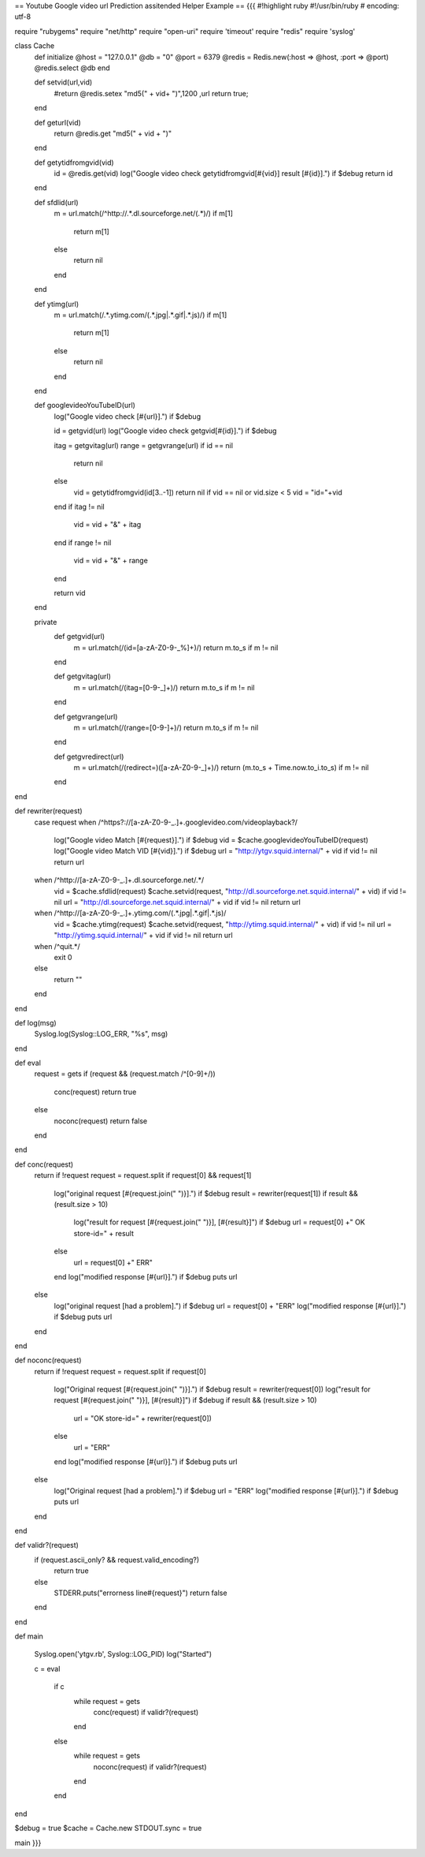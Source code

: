 == Youtube Google video url Prediction assitended Helper Example ==
{{{
#!highlight ruby
#!/usr/bin/ruby
# encoding: utf-8

require "rubygems"
require "net/http"
require "open-uri"
require 'timeout'
require "redis"
require 'syslog'

class Cache
        def initialize
        @host = "127.0.0.1"
        @db = "0"
        @port = 6379
        @redis = Redis.new(:host => @host, :port => @port)
        @redis.select @db
        end

        def setvid(url,vid)
           #return @redis.setex  "md5(" + vid+ ")",1200 ,url
           return true;
        end

        def geturl(vid)
           return @redis.get "md5(" + vid + ")"
        end

        def getytidfromgvid(vid)
           id = @redis.get(vid)
           log("Google video check getytidfromgvid[#{vid}] result [#{id}].") if $debug
           return id
        end

        def sfdlid(url)
                        m = url.match(/^http:\/\/.*\.dl\.sourceforge\.net\/(.*)/)
                        if m[1]
                                return m[1]
                        else
                                return nil
                        end
        end

        def ytimg(url)
                m = url.match(/.*\.ytimg.com\/(.*\.jpg|.*\.gif|.*\.js)/)
                if m[1]
                        return m[1]
                else
                        return nil
                end
        end

        def googlevideoYouTubeID(url)
                log("Google video check [#{url}].") if $debug

                id = getgvid(url)
                log("Google video check getgvid[#{id}].") if $debug

                itag = getgvitag(url)
                range = getgvrange(url)
                if id == nil
                        return nil
                else
                  vid = getytidfromgvid(id[3..-1])
                  return nil if vid == nil or vid.size < 5
                  vid = "id="+vid
                end
                if itag != nil
                        vid = vid + "&" + itag
                end
                if range != nil
                        vid = vid + "&" + range
                end

                return vid
        end

        private
                def getgvid(url)
                        m = url.match(/(id\=[a-zA-Z0-9\-\_\%]+)/)
                        return m.to_s if m != nil
                end

                def getgvitag(url)
                        m = url.match(/(itag\=[0-9\-\_]+)/)
                        return m.to_s if m != nil
                end

                def getgvrange(url)
                        m = url.match(/(range\=[0-9\-]+)/)
                        return m.to_s if m != nil
                end

                def getgvredirect(url)
                        m = url.match(/(redirect\=)([a-zA-Z0-9\-\_]+)/)
                        return (m.to_s + Time.now.to_i.to_s) if m != nil
                end
end

def rewriter(request)
                case request
                when /^https?:\/\/[a-zA-Z0-9\-\_\.]+\.googlevideo\.com\/videoplayback\?/
                  log("Google video Match [#{request}].") if $debug
                  vid = $cache.googlevideoYouTubeID(request)
                  log("Google video Match VID [#{vid}].") if $debug
                  url = "http://ytgv.squid.internal/" + vid if vid != nil
                  return url
                when /^http:\/\/[a-zA-Z0-9\-\_\.]+\.dl\.sourceforge\.net\/.*/
                  vid = $cache.sfdlid(request)
                  $cache.setvid(request, "http://dl.sourceforge.net.squid.internal/" + vid) if vid != nil
                  url = "http://dl.sourceforge.net.squid.internal/" + vid if vid != nil
                  return url
                when /^http:\/\/[a-zA-Z0-9\-\_\.]+\.ytimg\.com\/(.*\.jpg|.*\.gif|.*\.js)/
                  vid = $cache.ytimg(request)
                  $cache.setvid(request, "http://ytimg.squid.internal/" + vid) if vid != nil
                  url = "http://ytimg.squid.internal/" + vid if vid != nil
                  return url
                when /^quit.*/
                  exit 0
                else
                 return ""
                end
end

def log(msg)
 Syslog.log(Syslog::LOG_ERR, "%s", msg)
end

def eval
        request = gets
        if (request && (request.match /^[0-9]+\ /))
         conc(request)
         return true
        else
         noconc(request)
         return false
        end

end

def conc(request)
                return if !request
                request = request.split
                if request[0] && request[1]
                        log("original request [#{request.join(" ")}].") if $debug
                        result = rewriter(request[1])
                        if result && (result.size > 10)
                          log("result for request [#{request.join(" ")}], [#{result}]") if $debug
                          url = request[0] +" OK store-id=" + result
                        else
                          url = request[0] +" ERR"
                        end
                        log("modified response [#{url}].") if $debug
                        puts url
                else
                        log("original request [had a problem].") if $debug
                        url = request[0] + "ERR"
                        log("modified response [#{url}].") if $debug
                        puts url
                end

end

def noconc(request)
                return if !request
                request = request.split
                if request[0]
                        log("Original request [#{request.join(" ")}].") if $debug
                        result = rewriter(request[0])
                        log("result for request [#{request.join(" ")}], [#{result}]") if $debug
                        if result && (result.size > 10)
                                url = "OK store-id=" + rewriter(request[0])
                        else
                                url = "ERR"
                        end
                        log("modified response [#{url}].") if $debug
                        puts url
                else
                        log("Original request [had a problem].") if $debug
                        url = "ERR"
                        log("modified response [#{url}].") if $debug
                        puts url
                end
end

def validr?(request)
  if (request.ascii_only? && request.valid_encoding?)
    return true
  else
    STDERR.puts("errorness line#{request}")
    return false
  end


end

def main

        Syslog.open('ytgv.rb', Syslog::LOG_PID)
        log("Started")

        c = eval

         if c
          while request = gets
             conc(request) if validr?(request)
          end
         else
          while request = gets
             noconc(request) if validr?(request)
          end
         end
end

$debug = true
$cache = Cache.new
STDOUT.sync = true

main
}}}
